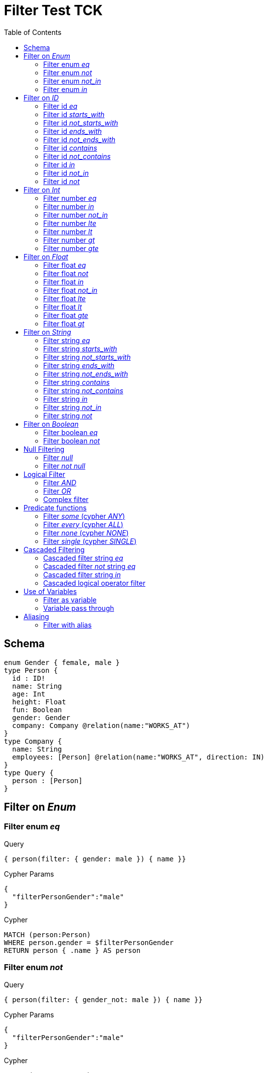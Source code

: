 :toc:

= Filter Test TCK

== Schema

[source,graphql,schema=true]
----
enum Gender { female, male }
type Person {
  id : ID!
  name: String
  age: Int
  height: Float
  fun: Boolean
  gender: Gender
  company: Company @relation(name:"WORKS_AT")
}
type Company {
  name: String
  employees: [Person] @relation(name:"WORKS_AT", direction: IN)
}
type Query {
  person : [Person]
}
----

== Filter on _Enum_

=== Filter enum _eq_

.Query
[source,graphql]
----
{ person(filter: { gender: male }) { name }}
----

.Cypher Params
[source,json]
----
{
  "filterPersonGender":"male"
}
----

.Cypher
[source,cypher]
----
MATCH (person:Person)
WHERE person.gender = $filterPersonGender
RETURN person { .name } AS person
----

=== Filter enum _not_

.Query
[source,graphql]
----
{ person(filter: { gender_not: male }) { name }}
----

.Cypher Params
[source,json]
----
{
  "filterPersonGender":"male"
}
----

.Cypher
[source,cypher]
----
MATCH (person:Person)
WHERE NOT person.gender = $filterPersonGender
RETURN person { .name } AS person
----

=== Filter enum _not_in_

.Query
[source,graphql]
----
{ person(filter: { gender_not_in: [male] }) { name }}
----

.Cypher Params
[source,json]
----
{"filterPersonGender":["male"]}
----

.Cypher
[source,cypher]
----
MATCH (person:Person)
WHERE NOT person.gender IN $filterPersonGender
RETURN person { .name } AS person
----

=== Filter enum _in_

.Query
[source,graphql]
----
{ person(filter: { gender_in: [male] }) { name }}
----

.Cypher Params
[source,json]
----
{
  "filterPersonGender": [
    "male"
  ]
}
----

.Cypher
[source,cypher]
----
MATCH (person:Person)
WHERE person.gender IN $filterPersonGender
RETURN person { .name } AS person
----

== Filter on _ID_

=== Filter id _eq_

.Query
[source,graphql]
----
{ person(filter: { id: "jane" }) { name }}
----

.Cypher Params
[source,json]
----
{
  "filterPersonId": "jane"
}
----

.Cypher
[source,cypher]
----
MATCH (person:Person)
WHERE person.id = $filterPersonId
RETURN person { .name } AS person
----

=== Filter id _starts_with_

.Query
[source,graphql]
----
{ person(filter: { id_starts_with: "ja" }) { name }}
----

.Cypher Params
[source,json]
----
{
  "filterPersonId": "ja"
}
----

.Cypher
[source,cypher]
----
MATCH (person:Person)
WHERE person.id STARTS WITH $filterPersonId
RETURN person { .name } AS person
----

=== Filter id _not_starts_with_

.Query
[source,graphql]
----
{ person(filter: { id_not_starts_with: "ja" }) { name }}
----

.Cypher Params
[source,json]
----
{
  "filterPersonId": "ja"
}
----

.Cypher
[source,cypher]
----
MATCH (person:Person)
WHERE NOT person.id STARTS WITH $filterPersonId
RETURN person { .name } AS person
----

=== Filter id _ends_with_

.Query
[source,graphql]
----
{ person(filter: { id_ends_with: "ne" }) { name }}
----

.Cypher Params
[source,json]
----
{
  "filterPersonId": "ne"
}
----

.Cypher
[source,cypher]
----
MATCH (person:Person)
WHERE person.id ENDS WITH $filterPersonId
RETURN person { .name } AS person
----

=== Filter id _not_ends_with_

.Query
[source,graphql]
----
{ person(filter: { id_not_ends_with: "ne" }) { name }}
----

.Cypher Params
[source,json]
----
{
  "filterPersonId": "ne"
}
----

.Cypher
[source,cypher]
----
MATCH (person:Person)
WHERE NOT person.id ENDS WITH $filterPersonId
RETURN person { .name } AS person
----

=== Filter id _contains_

.Query
[source,graphql]
----
{ person(filter: { id_contains: "an" }) { name }}
----

.Cypher Params
[source,json]
----
{
  "filterPersonId": "an"
}
----

.Cypher
[source,cypher]
----
MATCH (person:Person)
WHERE person.id CONTAINS $filterPersonId
RETURN person { .name } AS person
----

=== Filter id _not_contains_

.Query
[source,graphql]
----
{ person(filter: { id_not_contains: "an" }) { name }}
----

.Cypher Params
[source,json]
----
{
  "filterPersonId": "an"
}
----

.Cypher
[source,cypher]
----
MATCH (person:Person)
WHERE NOT person.id CONTAINS $filterPersonId
RETURN person { .name } AS person
----

=== Filter id _in_

.Query
[source,graphql]
----
{ person(filter: { id_in: ["jane"] }) { name }}
----

.Cypher Params
[source,json]
----
{
  "filterPersonId": ["jane"]
}
----

.Cypher
[source,cypher]
----
MATCH (person:Person)
WHERE person.id IN $filterPersonId
RETURN person { .name } AS person
----

=== Filter id _not_in_

.Query
[source,graphql]
----
{ person(filter: { id_not_in: ["joe"] }) { name }}
----

.Cypher Params
[source,json]
----
{
  "filterPersonId": ["joe"]
}
----

.Cypher
[source,cypher]
----
MATCH (person:Person)
WHERE NOT person.id IN $filterPersonId
RETURN person { .name } AS person
----

=== Filter id _not_

.Query
[source,graphql]
----
{ person(filter: { id_not: "joe" }) { name }}
----

.Cypher Params
[source,json]
----
{
  "filterPersonId": "joe"
}
----

.Cypher
[source,cypher]
----
MATCH (person:Person)
WHERE NOT person.id = $filterPersonId
RETURN person { .name } AS person
----

== Filter on _Int_

=== Filter number _eq_

.Query
[source,graphql]
----
{ person(filter: { age: 38 }) { name }}
----

.Cypher Params
[source,json]
----
{
  "filterPersonAge": 38
}
----

.Cypher
[source,cypher]
----
MATCH (person:Person)
WHERE person.age = $filterPersonAge
RETURN person { .name } AS person
----

=== Filter number _in_

.Query
[source,graphql]
----
{ person(filter: { age_in: [38] }) { name }}
----

.Cypher Params
[source,json]
----
{
  "filterPersonAge": [38]
}
----

.Cypher
[source,cypher]
----
MATCH (person:Person)
WHERE person.age IN $filterPersonAge
RETURN person { .name } AS person
----

=== Filter number _not_in_

.Query
[source,graphql]
----
{ person(filter: { age_not_in: [38] }) { name }}
----

.Cypher Params
[source,json]
----
{
  "filterPersonAge": [38]
}
----

.Cypher
[source,cypher]
----
MATCH (person:Person)
WHERE NOT person.age IN $filterPersonAge
RETURN person { .name } AS person
----

=== Filter number _lte_

.Query
[source,graphql]
----
{ person(filter: { age_lte: 40 }) { name }}
----

.Cypher Params
[source,json]
----
{
  "filterPersonAge": 40
}
----

.Cypher
[source,cypher]
----
MATCH (person:Person)
WHERE person.age <= $filterPersonAge
RETURN person { .name } AS person
----

=== Filter number _lt_

.Query
[source,graphql]
----
{ person(filter: { age_lt: 40 }) { name }}
----

.Cypher Params
[source,json]
----
{
  "filterPersonAge": 40
}
----

.Cypher
[source,cypher]
----
MATCH (person:Person)
WHERE person.age < $filterPersonAge
RETURN person { .name } AS person
----

=== Filter number _gt_

.Query
[source,graphql]
----
{ person(filter: { age_gt: 40 }) { name }}
----

.Cypher Params
[source,json]
----
{
  "filterPersonAge": 40
}
----

.Cypher
[source,cypher]
----
MATCH (person:Person)
WHERE person.age > $filterPersonAge
RETURN person { .name } AS person
----

=== Filter number _gte_

.Query
[source,graphql]
----
{ person(filter: { age_gte: 40 }) { name }}
----

.Cypher Params
[source,json]
----
{
  "filterPersonAge": 40
}
----

.Cypher
[source,cypher]
----
MATCH (person:Person)
WHERE person.age >= $filterPersonAge
RETURN person { .name } AS person
----

== Filter on _Float_

=== Filter float _eq_

.Query
[source,graphql]
----
{ person(filter: { height: 1.75 }) { name }}
----

.Cypher Params
[source,json]
----
{
  "filterPersonHeight": 1.75
}
----

.Cypher
[source,cypher]
----
MATCH (person:Person)
WHERE person.height = $filterPersonHeight
RETURN person { .name } AS person
----

=== Filter float _not_

.Query
[source,graphql]
----
{ person(filter: { height_not: 1.75 }) { name }}
----

.Cypher Params
[source,json]
----
{
  "filterPersonHeight": 1.75
}
----

.Cypher
[source,cypher]
----
MATCH (person:Person)
WHERE NOT person.height = $filterPersonHeight
RETURN person { .name } AS person
----

=== Filter float _in_

.Query
[source,graphql]
----
{ person(filter: { height_in: [1.75] }) { name }}
----

.Cypher Params
[source,json]
----
{
  "filterPersonHeight": [1.75]
}
----

.Cypher
[source,cypher]
----
MATCH (person:Person)
WHERE person.height IN $filterPersonHeight
RETURN person { .name } AS person
----

=== Filter float _not_in_

.Query
[source,graphql]
----
{ person(filter: { height_not_in: [1.75] }) { name }}
----

.Cypher Params
[source,json]
----
{
  "filterPersonHeight": [1.75]
}
----

.Cypher
[source,cypher]
----
MATCH (person:Person)
WHERE NOT person.height IN $filterPersonHeight
RETURN person { .name } AS person
----

=== Filter float _lte_

.Query
[source,graphql]
----
{ person(filter: { height_lte: 1.80 }) { name }}
----

.Cypher Params
[source,json]
----
{
  "filterPersonHeight": 1.8
}
----

.Cypher
[source,cypher]
----
MATCH (person:Person)
WHERE person.height <= $filterPersonHeight
RETURN person { .name } AS person
----

=== Filter float _lt_

.Query
[source,graphql]
----
{ person(filter: { height_lt: 1.80 }) { name }}
----

.Cypher Params
[source,json]
----
{
  "filterPersonHeight": 1.8
}
----

.Cypher
[source,cypher]
----
MATCH (person:Person)
WHERE person.height < $filterPersonHeight
RETURN person { .name } AS person
----

=== Filter float _gte_

.Query
[source,graphql]
----
{ person(filter: { height_gte: 1.80 }) { name }}
----

.Cypher Params
[source,json]
----
{
  "filterPersonHeight": 1.8
}
----

.Cypher
[source,cypher]
----
MATCH (person:Person)
WHERE person.height >= $filterPersonHeight
RETURN person { .name } AS person
----

=== Filter float _gt_

.Query
[source,graphql]
----
{ person(filter: { height_gt: 1.80 }) { name }}
----

.Cypher Params
[source,json]
----
{
  "filterPersonHeight": 1.8
}
----

.Cypher
[source,cypher]
----
MATCH (person:Person)
WHERE person.height > $filterPersonHeight
RETURN person { .name } AS person
----

== Filter on _String_

=== Filter string _eq_

.Query
[source,graphql]
----
{ person(filter: { name: "Jane" }) { name }}
----

.Cypher Params
[source,json]
----
{
  "filterPersonName": "Jane"
}
----

.Cypher
[source,cypher]
----
MATCH (person:Person)
WHERE person.name = $filterPersonName
RETURN person { .name } AS person
----

=== Filter string _starts_with_

.Query
[source,graphql]
----
{ person(filter: { name_starts_with: "Ja" }) { name }}
----

.Cypher Params
[source,json]
----
{
  "filterPersonName": "Ja"
}
----

.Cypher
[source,cypher]
----
MATCH (person:Person)
WHERE person.name STARTS WITH $filterPersonName
RETURN person { .name } AS person
----

=== Filter string _not_starts_with_

.Query
[source,graphql]
----
{ person(filter: { name_not_starts_with: "Ja" }) { name }}
----

.Cypher Params
[source,json]
----
{
  "filterPersonName": "Ja"
}
----

.Cypher
[source,cypher]
----
MATCH (person:Person)
WHERE NOT person.name STARTS WITH $filterPersonName
RETURN person { .name } AS person
----

=== Filter string _ends_with_

.Query
[source,graphql]
----
{ person(filter: { name_ends_with: "ne" }) { name }}
----

.Cypher Params
[source,json]
----
{
  "filterPersonName": "ne"
}
----

.Cypher
[source,cypher]
----
MATCH (person:Person)
WHERE person.name ENDS WITH $filterPersonName
RETURN person { .name } AS person
----

=== Filter string _not_ends_with_

.Query
[source,graphql]
----
{ person(filter: { name_not_ends_with: "ne" }) { name }}
----

.Cypher Params
[source,json]
----
{
  "filterPersonName": "ne"
}
----

.Cypher
[source,cypher]
----
MATCH (person:Person)
WHERE NOT person.name ENDS WITH $filterPersonName
RETURN person { .name } AS person
----

=== Filter string _contains_

.Query
[source,graphql]
----
{ person(filter: { name_contains: "an" }) { name }}
----

.Cypher Params
[source,json]
----
{
  "filterPersonName": "an"
}
----

.Cypher
[source,cypher]
----
MATCH (person:Person)
WHERE person.name CONTAINS $filterPersonName
RETURN person { .name } AS person
----

=== Filter string _not_contains_

.Query
[source,graphql]
----
{ person(filter: { name_not_contains: "an" }) { name }}
----

.Cypher Params
[source,json]
----
{
  "filterPersonName": "an"
}
----

.Cypher
[source,cypher]
----
MATCH (person:Person)
WHERE NOT person.name CONTAINS $filterPersonName
RETURN person { .name } AS person
----

=== Filter string _in_

.Query
[source,graphql]
----
{ person(filter: { name_in: ["Jane"] }) { name }}
----

.Cypher Params
[source,json]
----
{
  "filterPersonName": ["Jane"]
}
----

.Cypher
[source,cypher]
----
MATCH (person:Person)
WHERE person.name IN $filterPersonName
RETURN person { .name } AS person
----

=== Filter string _not_in_

.Query
[source,graphql]
----
{ person(filter: { name_not_in: ["Joe"] }) { name }}
----

.Cypher Params
[source,json]
----
{
  "filterPersonName": ["Joe"]
}
----

.Cypher
[source,cypher]
----
MATCH (person:Person)
WHERE NOT person.name IN $filterPersonName
RETURN person { .name } AS person
----

=== Filter string _not_

.Query
[source,graphql]
----
{ person(filter: { name_not: "Joe" }) { name }}
----

.Cypher Params
[source,json]
----
{
  "filterPersonName": "Joe"
}
----

.Cypher
[source,cypher]
----
MATCH (person:Person)
WHERE NOT person.name = $filterPersonName
RETURN person { .name } AS person
----

== Filter on _Boolean_

=== Filter boolean _eq_

.Query
[source,graphql]
----
{ person(filter: { fun: true }) { name }}
----

.Cypher Params
[source,json]
----
{
  "filterPersonFun": true
}
----

.Cypher
[source,cypher]
----
MATCH (person:Person)
WHERE person.fun = $filterPersonFun
RETURN person { .name } AS person
----

=== Filter boolean _not_

.Query
[source,graphql]
----
{ person(filter: { fun_not: true }) { name }}
----

.Cypher Params
[source,json]
----
{
  "filterPersonFun": true
}
----

.Cypher
[source,cypher]
----
MATCH (person:Person)
WHERE NOT person.fun = $filterPersonFun
RETURN person { .name } AS person
----

== Null Filtering

=== Filter _null_

CAUTION: Not yet implemented

.Query
[source,graphql]
----
{ person(filter: { company: null }) { name }}
----

.Cypher
[source,cypher]
----
MATCH (person:Person)
WHERE (NOT (person)-[:WORKS_AT]->())
RETURN person { .name } AS person
----

=== Filter _not null_

CAUTION: Is not working

.Query
[source,graphql]
----
{ person(filter: { company_not: null }) { name }}
----

.Cypher
[source,cypher]
----
MATCH (person:Person)
WHERE ((person)-[:WORKS_AT]->())
RETURN person { .name } AS person
----


== Logical Filter

=== Filter _AND_

.Query
[source,graphql]
----
{ person(filter: { AND: [{ fun: true, name: "Jane"}]  }) { name }}
----

.Cypher Params
[source,json]
----
{
  "filterPersonFun": true,
  "filterPersonName": "Jane"
}
----

.Cypher
[source,cypher]
----
MATCH (person:Person)
WHERE ((person.fun = $filterPersonFun AND person.name = $filterPersonName))
RETURN person { .name } AS person
----

---

.Query
[source,graphql]
----
{ person(filter: { AND: [{ fun: true},{name: "Jane"}]  }) { name }}
----

.Cypher Params
[source,json]
----
{
  "filterPersonFun": true,
  "filterPersonName": "Jane"
}
----

.Cypher
[source,cypher]
----
MATCH (person:Person)
WHERE ((person.fun = $filterPersonFun) AND (person.name = $filterPersonName))
RETURN person { .name } AS person
----

=== Filter _OR_

.Query
[source,graphql]
----
{ person(filter: { OR: [{ fun: false, name_not: "Jane"}]  }) { name }}
----

.Cypher Params
[source,json]
----
{
  "filterPersonFun": false,
  "filterPersonName": "Jane"
}
----

.Cypher
[source,cypher]
----
MATCH (person:Person)
WHERE ((person.fun = $filterPersonFun AND NOT person.name = $filterPersonName))
RETURN person { .name } AS person
----

---

.Query
[source,graphql]
----
{ person(filter: { OR: [{ fun: true},{name_in: ["Jane"]}]  }) { name }}
----

.Cypher Params
[source,json]
----
{
  "filterPersonFun": true,
  "filterPersonName": ["Jane"]
}
----

.Cypher
[source,cypher]
----
MATCH (person:Person)
WHERE ((person.fun = $filterPersonFun) OR (person.name IN $filterPersonName))
RETURN person { .name } AS person
----

=== Complex filter

.Query
[source,graphql]
----
{ person(filter: { OR: [{ AND: [{fun: true},{height:1.75}]},{name_in: ["Jane"]}]  }) { name }}
----

.Cypher Params
[source,json]
----
{
  "filterPersonFun": true,
  "filterPersonHeight": 1.75,
  "filterPersonName": [
    "Jane"
  ]
}
----

.Cypher
[source,cypher]
----
MATCH (person:Person)
WHERE ((((person.fun = $filterPersonFun) AND (person.height = $filterPersonHeight))) OR (person.name IN $filterPersonName))
RETURN person { .name } AS person
----

== Predicate functions

=== Filter _some_ (cypher _ANY_)

.Query
[source,graphql]
----
{ p: company(filter: { employees_some : { name : "Jane" } }) { name }}
----

.Cypher Params
[source,json]
----
{
  "filterP_PersonName": "Jane"
}
----

.Cypher
[source,cypher]
----
MATCH (p:Company)
WHERE ANY(p_Person_Cond IN [(p)<-[:WORKS_AT]-(p_Person) | (p_Person.name = $filterP_PersonName)] WHERE p_Person_Cond)
RETURN p { .name } AS p
----

---

.Query
[source,graphql]
----
{ p: company(filter: { employees_some : { name : "Jill" } }) { name }}
----

.Cypher Params
[source,json]
----
{
  "filterP_PersonName": "Jill"
}
----

.Cypher
[source,cypher]
----
MATCH (p:Company)
WHERE ANY(p_Person_Cond IN [(p)<-[:WORKS_AT]-(p_Person) | (p_Person.name = $filterP_PersonName)] WHERE p_Person_Cond)
RETURN p { .name } AS p
----

=== Filter _every_ (cypher _ALL_)

.Query
[source,graphql]
----
{ p: company(filter: { employees_every : { name : "Jill" } }) { name }}
----

.Cypher Params
[source,json]
----
{
  "filterP_PersonName": "Jill"
}
----

.Cypher
[source,cypher]
----
MATCH (p:Company)
WHERE ALL(p_Person_Cond IN [(p)<-[:WORKS_AT]-(p_Person) | (p_Person.name = $filterP_PersonName)] WHERE p_Person_Cond)
RETURN p { .name } AS p
----

=== Filter _none_ (cypher _NONE_)

.Query
[source,graphql]
----
{ p: company(filter: { employees_none : { name : "Jane" } }) { name }}
----

.Cypher Params
[source,json]
----
{
  "filterP_PersonName": "Jane"
}
----

.Cypher
[source,cypher]
----
MATCH (p:Company)
WHERE NONE(p_Person_Cond IN [(p)<-[:WORKS_AT]-(p_Person) | (p_Person.name = $filterP_PersonName)] WHERE p_Person_Cond)
RETURN p { .name } AS p
----

---

.Query
[source,graphql]
----
{ p: company(filter: { employees_none : { name : "Jill" } }) { name }}
----

.Cypher Params
[source,json]
----
{
  "filterP_PersonName": "Jill"
}
----

.Cypher
[source,cypher]
----
MATCH (p:Company)
WHERE NONE(p_Person_Cond IN [(p)<-[:WORKS_AT]-(p_Person) | (p_Person.name = $filterP_PersonName)] WHERE p_Person_Cond)
RETURN p { .name } AS p
----

=== Filter _single_ (cypher _SINGLE_)

.Query
[source,graphql]
----
{ p: company(filter: { employees_single : { name : "Jill" } }) { name }}
----

.Cypher Params
[source,json]
----
{
  "filterP_PersonName": "Jill"
}
----

.Cypher
[source,cypher]
----
MATCH (p:Company)
WHERE SINGLE(p_Person_Cond IN [(p)<-[:WORKS_AT]-(p_Person) | (p_Person.name = $filterP_PersonName)] WHERE p_Person_Cond)
RETURN p { .name } AS p
----

== Cascaded Filtering

=== Cascaded filter string _eq_

.Query
[source,graphql]
----
{ person(filter: { company : { name : "ACME" } }) { name }}
----

.Cypher Params
[source,json]
----
{
  "filterPerson_CompanyName": "ACME"
}
----

.Cypher
[source,cypher]
----
MATCH (person:Person)
WHERE ALL(person_Company_Cond IN [(person)-[:WORKS_AT]->(person_Company) | (person_Company.name = $filterPerson_CompanyName)] WHERE person_Company_Cond)
RETURN person { .name } AS person
----

=== Cascaded filter _not_ string _eq_

CAUTION: Is not working

.Query
[source,graphql]
----
{ person(filter: { company_not : { name : "ACME" } }) { name }}
----

.Cypher Params
[source,json]
----
{
  "filterPerson_CompanyName": "ACME"
}
----

.Cypher
[source,cypher]
----
MATCH (person:Person)
WHERE NOT ALL(person_Company_Cond IN [(person)-[:WORKS_AT]->(person_Company) | (person_Company.name = $filterPerson_CompanyName)] WHERE person_Company_Cond)
RETURN person { .name } AS person
----

=== Cascaded filter string _in_

.Query
[source,graphql]
----
{ p: company(filter: { employees : { name_in : ["Jane","Joe"] } }) { name }}
----

.Cypher Params
[source,json]
----
{
  "filterP_PersonName": ["Jane","Joe"]
}
----

.Cypher
[source,cypher]
----
MATCH (p:Company)
WHERE ALL(p_Person_Cond IN [(p)<-[:WORKS_AT]-(p_Person) | (p_Person.name IN $filterP_PersonName)] WHERE p_Person_Cond)
RETURN p { .name } AS p
----

=== Cascaded logical operator filter

CAUTION: Is not working

.Query
[source,graphql]
----
{ p: company { employees(filter: { OR: [{ name: "Jane" },{name:"Joe"}]}) { name }}}
----

.Cypher
[source,cypher]
----
MATCH (company:Company)
RETURN graphql.labels(company) AS _labels,
[ (company)<-[:WORKS_AT]-(company_employees:Person) WHERE (((company_employees.name = "Jane") OR (company_employees.name = "Joe"))) | company_employees {_labels : graphql.labels(company_employees), .name}] AS employees
----

== Use of Variables

=== Filter as variable

CAUTION: Is not working

.Query
[source,graphql]
----
query filterQuery($filter: _PersonFilter) { person(filter: $filter) { name }}
----

.Cypher
[source,cypher]
----
MATCH (person:Person)
WHERE (((person.name = "Jane" AND  ALL(person_Company_Cond IN [(person)-[:WORKS_AT]->(person_Company) | (person_Company.name ENDS WITH "ME")] WHERE person_Company_Cond))))
RETURN person { .name } AS person
----

---

CAUTION: Is not working

.Query
[source,graphql]
----
query filterQuery($filter: _PersonFilter) { person(filter: $filter) { name }}
----

.Cypher
[source,cypher]
----
MATCH (person:Person)
WHERE (person.name = "Jane")
RETURN person { .name } AS person
----

=== Variable pass through

.Query
[source,graphql]
----
query filterQuery($name: String) { person(filter: {name : $name}) { name }}
----

.Request params
[source,json,request=true]
----
{"name":"Jane"}
----

.Cypher Params
[source,json]
----
{
  "filterName": "Jane"
}
----

.Cypher
[source,cypher]
----
MATCH (person:Person)
WHERE person.name = $filterName
RETURN person { .name } AS person
----

== Aliasing

=== Filter with alias

.Query
[source,graphql]
----
{ p: company { employees(filter: { name: "Jane" }) { name }}}
----

.Cypher Params
[source,json]
----
{
  "filterPEmployeesName": "Jane"
}
----

.Cypher
[source,cypher]
----
MATCH (p:Company)
RETURN p { employees:[(p)<-[:WORKS_AT]-(pEmployees:Person) WHERE pEmployees.name = $filterPEmployeesName | pEmployees { .name }] } AS p
----
